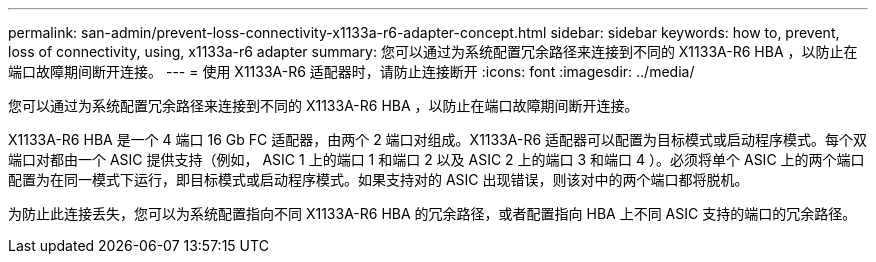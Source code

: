 ---
permalink: san-admin/prevent-loss-connectivity-x1133a-r6-adapter-concept.html 
sidebar: sidebar 
keywords: how to, prevent, loss of connectivity,  using,  x1133a-r6 adapter 
summary: 您可以通过为系统配置冗余路径来连接到不同的 X1133A-R6 HBA ，以防止在端口故障期间断开连接。 
---
= 使用 X1133A-R6 适配器时，请防止连接断开
:icons: font
:imagesdir: ../media/


[role="lead"]
您可以通过为系统配置冗余路径来连接到不同的 X1133A-R6 HBA ，以防止在端口故障期间断开连接。

X1133A-R6 HBA 是一个 4 端口 16 Gb FC 适配器，由两个 2 端口对组成。X1133A-R6 适配器可以配置为目标模式或启动程序模式。每个双端口对都由一个 ASIC 提供支持（例如， ASIC 1 上的端口 1 和端口 2 以及 ASIC 2 上的端口 3 和端口 4 ）。必须将单个 ASIC 上的两个端口配置为在同一模式下运行，即目标模式或启动程序模式。如果支持对的 ASIC 出现错误，则该对中的两个端口都将脱机。

为防止此连接丢失，您可以为系统配置指向不同 X1133A-R6 HBA 的冗余路径，或者配置指向 HBA 上不同 ASIC 支持的端口的冗余路径。

